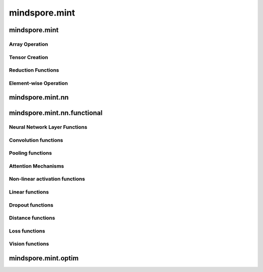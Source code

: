 mindspore.mint
===============

mindspore.mint
---------------
Array Operation
^^^^^^^^^^^^^^^

.. msplatwarnautosummary::
    :toctree: mint
    :nosignatures:
    :template: classtemplate.rst

    mindspore.mint.ones
    mindspore.mint.zeros
    mindspore.mint.ones_like
    mindspore.mint.zeros_like
    mindspore.mint.index_select
    mindspore.mint.scatter_add
    mindspore.mint.sort
    mindspore.mint.stack

Tensor Creation
^^^^^^^^^^^^^^^

.. msplatwarnautosummary::
    :toctree: mint
    :nosignatures:
    :template: classtemplate.rst

    mindspore.mint.eye

Reduction Functions
^^^^^^^^^^^^^^^^^^^

.. msplatwarnautosummary::
    :toctree: mint
    :nosignatures:
    :template: classtemplate.rst

    mindspore.mint.cumsum

Element-wise Operation
^^^^^^^^^^^^^^^^^^^^^^^^^

.. msplatwarnautosummary::
    :toctree: mint
    :nosignatures:
    :template: classtemplate.rst

    mindspore.mint.abs
    mindspore.mint.isclose
    mindspore.mint.sign
    mindspore.mint.tanh

mindspore.mint.nn
------------------


mindspore.mint.nn.functional
-----------------------------

Neural Network Layer Functions
^^^^^^^^^^^^^^^^^^^^^^^^^^^^^^^^

.. msplatwarnautosummary::
    :toctree: mint.nn.functional
    :nosignatures:
    :template: classtemplate.rst

    mindspore.mint.nn.functional.batch_norm


Convolution functions
^^^^^^^^^^^^^^^^^^^^^^^







Pooling functions
^^^^^^^^^^^^^^^^^^^







Attention Mechanisms
^^^^^^^^^^^^^^^^^^^^^^^







Non-linear activation functions
^^^^^^^^^^^^^^^^^^^^^^^^^^^^^^^^^^







Linear functions
^^^^^^^^^^^^^^^^^^^







Dropout functions
^^^^^^^^^^^^^^^^^^^







Distance functions
^^^^^^^^^^^^^^^^^^^







Loss functions
^^^^^^^^^^^^^^^^

.. msplatwarnautosummary::
    :toctree: mint
    :nosignatures:
    :template: classtemplate.rst

    mindspore.mint.nn.functional.binary_cross_entropy_with_logits






Vision functions
^^^^^^^^^^^^^^^^^^









mindspore.mint.optim
---------------------


